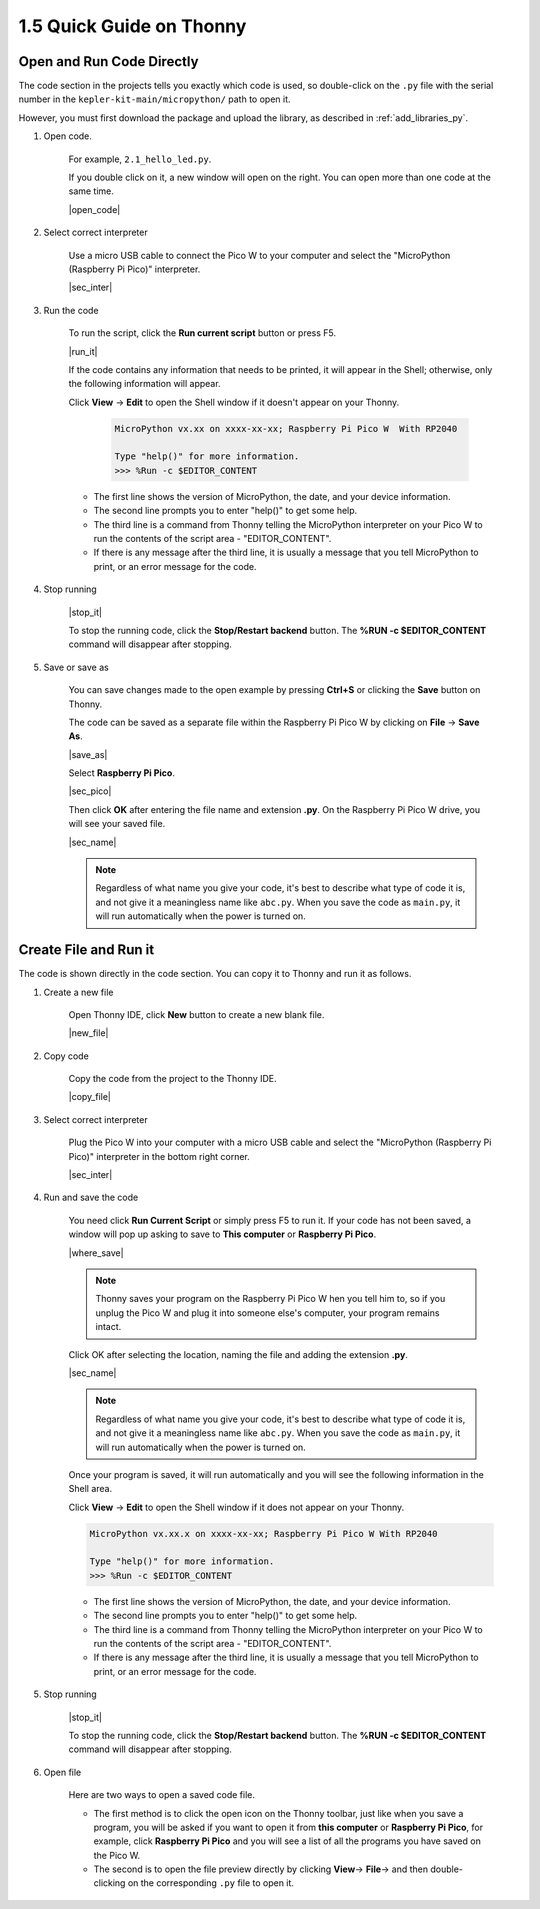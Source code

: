 1.5 Quick Guide on Thonny
==================================

.. _open_run_code_py:

Open and Run Code Directly
---------------------------------------------

The code section in the projects tells you exactly which code is used, so double-click on the ``.py`` file with the serial number in the ``kepler-kit-main/micropython/`` path to open it. 

However, you must first download the package and upload the library, as described in :ref:`add_libraries_py`.

#. Open code.

    For example, ``2.1_hello_led.py``.

    If you double click on it, a new window will open on the right. You can open more than one code at the same time.

    |open_code|

#. Select correct interpreter

    Use a micro USB cable to connect the Pico W to your computer and select the "MicroPython (Raspberry Pi Pico)" interpreter.

    |sec_inter|

#. Run the code

    To run the script, click the **Run current script** button or press F5.

    |run_it|

    If the code contains any information that needs to be printed, it will appear in the Shell; otherwise, only the following information will appear.

    Click **View** -> **Edit** to open the Shell window if it doesn't appear on your Thonny.

        .. code-block::

            MicroPython vx.xx on xxxx-xx-xx; Raspberry Pi Pico W  With RP2040

            Type "help()" for more information.
            >>> %Run -c $EDITOR_CONTENT

    * The first line shows the version of MicroPython, the date, and your device information.
    * The second line prompts you to enter "help()" to get some help.
    * The third line is a command from Thonny telling the MicroPython interpreter on your Pico W to run the contents of the script area - "EDITOR_CONTENT".
    * If there is any message after the third line, it is usually a message that you tell MicroPython to print, or an error message for the code.


#. Stop running

    |stop_it|

    To stop the running code, click the **Stop/Restart backend** button. The **%RUN -c $EDITOR_CONTENT** command will disappear after stopping.

#. Save or save as

    You can save changes made to the open example by pressing **Ctrl+S** or clicking the **Save** button on Thonny.

    The code can be saved as a separate file within the Raspberry Pi Pico W by clicking on **File** -> **Save As**.

    |save_as|

    Select **Raspberry Pi Pico**.

    |sec_pico|

    Then click **OK** after entering the file name and extension **.py**. On the Raspberry Pi Pico W drive, you will see your saved file.

    |sec_name|

    .. note::
        Regardless of what name you give your code, it's best to describe what type of code it is, and not give it a meaningless name like ``abc.py``.
        When you save the code as ``main.py``, it will run automatically when the power is turned on.


Create File and Run it
---------------------------


The code is shown directly in the code section. You can copy it to Thonny and run it as follows.

#. Create a new file

    Open Thonny IDE, click **New** button to create a new blank file.

    |new_file|

#. Copy code

    Copy the code from the project to the Thonny IDE.

    |copy_file|

#. Select correct interpreter

    Plug the Pico W into your computer with a micro USB cable and select the "MicroPython (Raspberry Pi Pico)" interpreter in the bottom right corner.

    |sec_inter|

#. Run and save the code

    You need click **Run Current Script** or simply press F5 to run it. If your code has not been saved, a window will pop up asking to save to **This computer** or **Raspberry Pi Pico**.

    |where_save|

    .. note::
        Thonny saves your program on the Raspberry Pi Pico W hen you tell him to, so if you unplug the Pico W and plug it into someone else's computer, your program remains intact.

    Click OK after selecting the location, naming the file and adding the extension **.py**.

    |sec_name|

    .. note::
        Regardless of what name you give your code, it's best to describe what type of code it is, and not give it a meaningless name like ``abc.py``.
        When you save the code as ``main.py``, it will run automatically when the power is turned on.

    Once your program is saved, it will run automatically and you will see the following information in the Shell area.

    Click **View** -> **Edit** to open the Shell window if it does not appear on your Thonny.


    .. code-block::

        MicroPython vx.xx.x on xxxx-xx-xx; Raspberry Pi Pico W With RP2040

        Type "help()" for more information.
        >>> %Run -c $EDITOR_CONTENT


    * The first line shows the version of MicroPython, the date, and your device information.
    * The second line prompts you to enter "help()" to get some help.
    * The third line is a command from Thonny telling the MicroPython interpreter on your Pico W to run the contents of the script area - "EDITOR_CONTENT".
    * If there is any message after the third line, it is usually a message that you tell MicroPython to print, or an error message for the code.


#. Stop running

    |stop_it|

    To stop the running code, click the **Stop/Restart backend** button. The **%RUN -c $EDITOR_CONTENT** command will disappear after stopping.

#. Open file

    Here are two ways to open a saved code file.

    * The first method is to click the open icon on the Thonny toolbar, just like when you save a program, you will be asked if you want to open it from **this computer** or **Raspberry Pi Pico**, for example, click **Raspberry Pi Pico** and you will see a list of all the programs you have saved on the Pico W.
    * The second is to open the file preview directly by clicking **View**-> **File**-> and then double-clicking on the corresponding ``.py`` file to open it.


